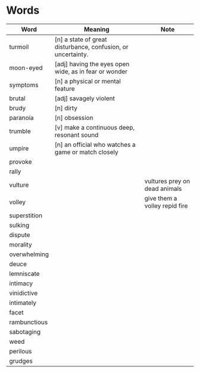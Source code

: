 * Words

| Word         | Meaning                                                      | Note                          |
|--------------+--------------------------------------------------------------+-------------------------------|
| turmoil      | [n] a state of great disturbance, confusion, or uncertainty. |                               |
| moon-eyed    | [adj] having the eyes open wide, as in fear or wonder        |                               |
| symptoms     | [n] a physical or mental feature                             |                               |
| brutal       | [adj] savagely violent                                       |                               |
| brudy        | [n] dirty                                                    |                               |
| paranoia     | [n] obsession                                                |                               |
| trumble      | [v] make a continuous deep, resonant sound                   |                               |
| umpire       | [n] an official who watches a game or match closely          |                               |
| provoke      |                                                              |                               |
| rally        |                                                              |                               |
| vulture      |                                                              | vultures prey on dead animals |
| volley       |                                                              | give them a volley repid fire |
| superstition |                                                              |                               |
| sulking      |                                                              |                               |
| dispute      |                                                              |                               |
| morality     |                                                              |                               |
| overwhelming |                                                              |                               |
| deuce        |                                                              |                               |
| lemniscate   |                                                              |                               |
| intimacy     |                                                              |                               |
| vinidictive  |                                                              |                               |
| intimately   |                                                              |                               |
| facet        |                                                              |                               |
| rambunctious |                                                              |                               |
| sabotaging   |                                                              |                               |
| weed         |                                                              |                               |
| perilous     |                                                              |                               |
| grudges      |                                                              |                               |
